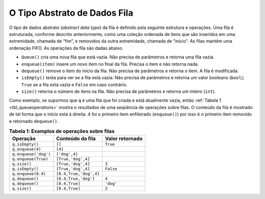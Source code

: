 ..  Copyright (C)  Brad Miller, David Ranum
    This work is licensed under the Creative Commons Attribution-NonCommercial-ShareAlike 4.0 International License. To view a copy of this license, visit http://creativecommons.org/licenses/by-nc-sa/4.0/.


O Tipo Abstrato de Dados Fila
~~~~~~~~~~~~~~~~~~~~~~~~~~~~~

O tipo de dados abstrato (*abstract data type*) da fila é definido pela seguinte
estrutura e operações. Uma fila é estruturada, conforme descrito anteriormente,
como uma coleção ordenada de itens que são inseridos em uma extremidade, chamada de “fim”,
e removidos da outra extremidade, chamada de "início".
As filas mantêm uma ordenação FIFO.
As operações da fila são dadas abaixo.

- ``Queue()`` cria uma nova fila que está vazia. Não precisa de parâmetros e retorna uma fila vazia.

- ``enqueue(item)`` insere um novo item no final da fila. Precisa o item e não retorna nada.

- ``dequeue()`` remove o item do início da fila. Não precisa de parâmetros e retorna o item. A fila é modificada.

- ``isEmpty()`` testa para ver se a fila está vazia. Não precisa de parâmetros e retorna um valor booleano (``bool``); ``True`` se a fila está vazia e ``False`` em caso contrário.

- ``size()`` retorna o número de itens na fila. Não precisa de parâmetros e retorna um inteiro (``int``).

Como exemplo, se supormos que ``q`` é uma fila que foi criada
e está atualmente vazia, então :ref:`Tabela 1 <tbl_queueoperations>` mostra o
resultados de uma seqüência de operações sobre filas.
O conteúdo da fila é mostrado de tal forma que o início está à direita.
4 foi o primeiro item enfileirado (``enqueue()``) por isso
é o primeiro item removido e retornado ``dequeue()``.

.. _tbl_queueoperations:

.. table:: **Tabela 1: Examplos de operações sobre filas**

    ============================ ======================== =================== 
                    **Operação**     **Conteúdo da fila** **Valor retornado** 
    ============================ ======================== =================== 
                 ``q.isEmpty()``                   ``[]``            ``True`` 
                ``q.enqueue(4)``                  ``[4]``                    
            ``q.enqueue('dog')``            ``['dog',4]``                    
             ``q.enqueue(True)``       ``[True,'dog',4]``                    
                    ``q.size()``       ``[True,'dog',4]``               ``3`` 
                 ``q.isEmpty()``       ``[True,'dog',4]``           ``False`` 
              ``q.enqueue(8.4)``   ``[8.4,True,'dog',4]``                    
                 ``q.dequeue()``     ``[8.4,True,'dog']``               ``4`` 
                 ``q.dequeue()``           ``[8.4,True]``           ``'dog'`` 
                    ``q.size()``           ``[8.4,True]``               ``2`` 
    ============================ ======================== =================== 


